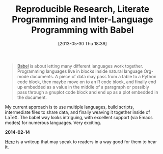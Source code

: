 #+ORG2BLOG:
#+POSTID: 7901
#+DATE: [2013-05-30 Thu 18:39]
#+OPTIONS: toc:nil num:nil todo:nil pri:nil tags:nil ^:nil TeX:nil
#+CATEGORY: Emacs,
#+TAGS: Org mode, Literate Programming, Reproducible Research
#+TITLE: Reproducible Research, Literate Programming and Inter-Language Programming with Babel

#+BEGIN_QUOTE
[[http://orgmode.org/worg/org-contrib/babel/intro.html][Babel]] is about letting many different languages work together. Programming
languages live in blocks inside natural language Org-mode documents. A piece
of data may pass from a table to a Python code block, then maybe move on to an
R code block, and finally end up embedded as a value in the middle of a
paragraph or possibly pass through a gnuplot code block and end up as a plot
embedded in the document.
#+END_QUOTE

My current approach is to use multiple languages, build scripts, intermediate
files to share data, and finally weaving it together inside of LaTeX. The
babel way looks intriguing, with excellent support (via Emacs modes) for
numerous languages. Very exciting.


*2014-02-14*

[[http://www.jstatsoft.org/v46/i03][Here]] is a writeup that may speak to readers in a way good for them to hear it.



